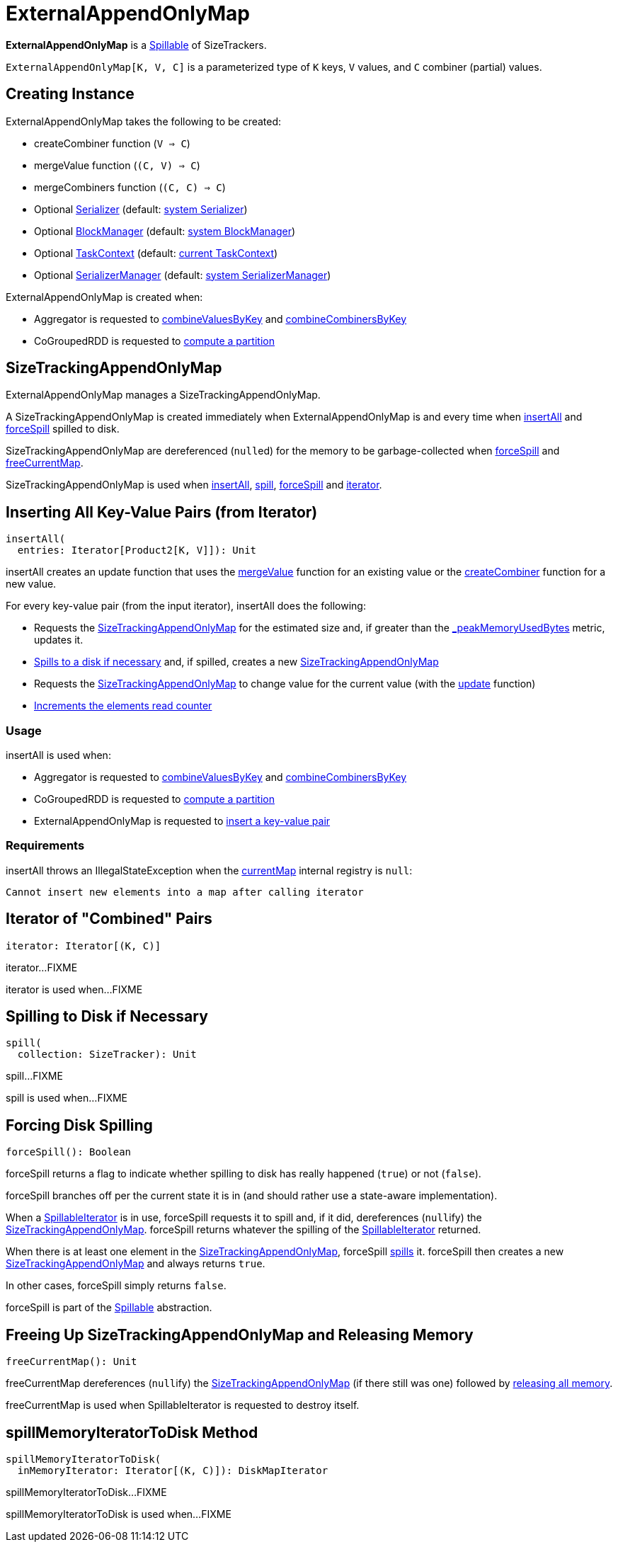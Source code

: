 = [[ExternalAppendOnlyMap]] ExternalAppendOnlyMap

*ExternalAppendOnlyMap* is a xref:shuffle:Spillable.adoc[Spillable] of SizeTrackers.

`ExternalAppendOnlyMap[K, V, C]` is a parameterized type of `K` keys, `V` values, and `C` combiner (partial) values.

== [[creating-instance]] Creating Instance

ExternalAppendOnlyMap takes the following to be created:

* [[createCombiner]] createCombiner function (`V => C`)
* [[mergeValue]] mergeValue function (`(C, V) => C`)
* [[mergeCombiners]] mergeCombiners function (`(C, C) => C`)
* [[serializer]] Optional xref:ROOT:spark-Serializer.adoc[Serializer] (default: xref:ROOT:spark-SparkEnv.adoc#serializer[system Serializer])
* [[blockManager]] Optional xref:storage:BlockManager.adoc[BlockManager] (default: xref:ROOT:spark-SparkEnv.adoc#blockManager[system BlockManager])
* [[context]] Optional xref:scheduler:spark-TaskContext.adoc[TaskContext] (default: xref:scheduler:spark-TaskContext.adoc#get[current TaskContext])
* [[serializerManager]] Optional xref:ROOT:spark-SerializerManager.adoc[SerializerManager] (default: xref:ROOT:spark-SparkEnv.adoc#serializerManager[system SerializerManager])

ExternalAppendOnlyMap is created when:

* Aggregator is requested to xref:rdd:Aggregator.adoc#combineValuesByKey[combineValuesByKey] and xref:rdd:Aggregator.adoc#combineCombinersByKey[combineCombinersByKey]

* CoGroupedRDD is requested to xref:rdd:spark-rdd-CoGroupedRDD.adoc#compute[compute a partition]

== [[currentMap]] SizeTrackingAppendOnlyMap

ExternalAppendOnlyMap manages a SizeTrackingAppendOnlyMap.

A SizeTrackingAppendOnlyMap is created immediately when ExternalAppendOnlyMap is and every time when <<insertAll, insertAll>> and <<forceSpill, forceSpill>> spilled to disk.

SizeTrackingAppendOnlyMap are dereferenced (``null``ed) for the memory to be garbage-collected when <<forceSpill, forceSpill>> and <<freeCurrentMap, freeCurrentMap>>.

SizeTrackingAppendOnlyMap is used when <<insertAll, insertAll>>, <<spill, spill>>, <<forceSpill, forceSpill>> and <<iterator, iterator>>.

== [[insertAll]] Inserting All Key-Value Pairs (from Iterator)

[source, scala]
----
insertAll(
  entries: Iterator[Product2[K, V]]): Unit
----

[[insertAll-update-function]]
insertAll creates an update function that uses the <<mergeValue, mergeValue>> function for an existing value or the <<createCombiner, createCombiner>> function for a new value.

For every key-value pair (from the input iterator), insertAll does the following:

* Requests the <<currentMap, SizeTrackingAppendOnlyMap>> for the estimated size and, if greater than the <<_peakMemoryUsedBytes, _peakMemoryUsedBytes>> metric, updates it.

* xref:shuffle:Spillable.adoc#maybeSpill[Spills to a disk if necessary] and, if spilled, creates a new <<currentMap, SizeTrackingAppendOnlyMap>>

* Requests the <<currentMap, SizeTrackingAppendOnlyMap>> to change value for the current value (with the <<insertAll-update-function, update>> function)

* xref:shuffle:Spillable.adoc#addElementsRead[Increments the elements read counter]

=== [[insertAll-usage]] Usage

insertAll is used when:

* Aggregator is requested to xref:rdd:Aggregator.adoc#combineValuesByKey[combineValuesByKey] and xref:rdd:Aggregator.adoc#combineCombinersByKey[combineCombinersByKey]

* CoGroupedRDD is requested to xref:rdd:spark-rdd-CoGroupedRDD.adoc#compute[compute a partition]

* ExternalAppendOnlyMap is requested to <<insert, insert a key-value pair>>

=== [[insertAll-requirements]] Requirements

insertAll throws an IllegalStateException when the <<currentMap, currentMap>> internal registry is `null`:

[source,plaintext]
----
Cannot insert new elements into a map after calling iterator
----

== [[iterator]] Iterator of "Combined" Pairs

[source, scala]
----
iterator: Iterator[(K, C)]
----

iterator...FIXME

iterator is used when...FIXME

== [[spill]] Spilling to Disk if Necessary

[source, scala]
----
spill(
  collection: SizeTracker): Unit
----

spill...FIXME

spill is used when...FIXME

== [[forceSpill]] Forcing Disk Spilling

[source, scala]
----
forceSpill(): Boolean
----

forceSpill returns a flag to indicate whether spilling to disk has really happened (`true`) or not (`false`).

forceSpill branches off per the current state it is in (and should rather use a state-aware implementation).

When a <<readingIterator, SpillableIterator>> is in use, forceSpill requests it to spill and, if it did, dereferences (``null``ify) the <<currentMap, SizeTrackingAppendOnlyMap>>. forceSpill returns whatever the spilling of the <<readingIterator, SpillableIterator>> returned.

When there is at least one element in the <<currentMap, SizeTrackingAppendOnlyMap>>, forceSpill <<spill, spills>> it. forceSpill then creates a new <<currentMap, SizeTrackingAppendOnlyMap>> and always returns `true`.

In other cases, forceSpill simply returns `false`.

forceSpill is part of the xref:shuffle:Spillable.adoc[Spillable] abstraction.

== [[freeCurrentMap]] Freeing Up SizeTrackingAppendOnlyMap and Releasing Memory

[source, scala]
----
freeCurrentMap(): Unit
----

freeCurrentMap dereferences (``null``ify) the <<currentMap, SizeTrackingAppendOnlyMap>> (if there still was one) followed by xref:shuffle:Spillable.adoc#releaseMemory[releasing all memory].

freeCurrentMap is used when SpillableIterator is requested to destroy itself.

== [[spillMemoryIteratorToDisk]] spillMemoryIteratorToDisk Method

[source, scala]
----
spillMemoryIteratorToDisk(
  inMemoryIterator: Iterator[(K, C)]): DiskMapIterator
----

spillMemoryIteratorToDisk...FIXME

spillMemoryIteratorToDisk is used when...FIXME
